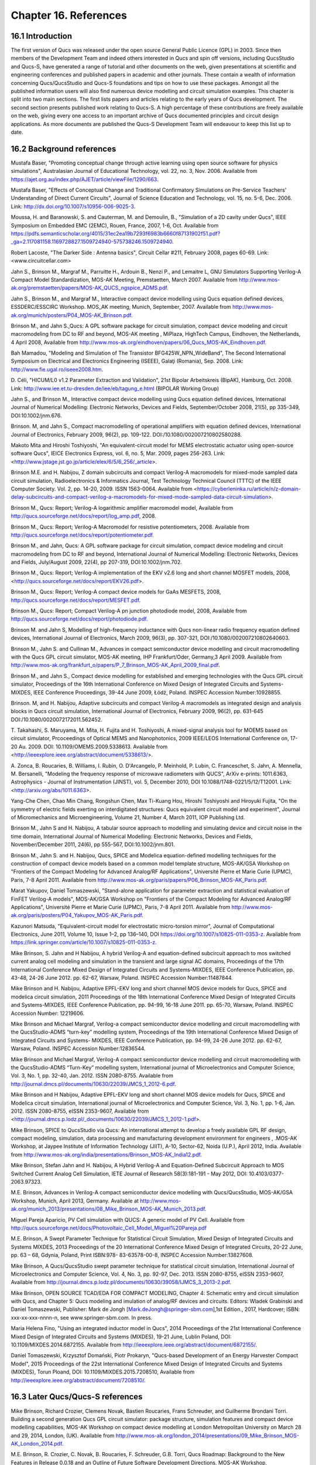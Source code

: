 ----------------------------------------
Chapter 16. References
----------------------------------------

16.1 Introduction 
--------------------
The first version of Qucs was released under the open source General Public Licence (GPL) in 2003.
Since then members of the Development Team and indeed others interested in Qucs
and spin off versions, including QucsStudio and Qucs-S, have generated a range of tutorial and other documents
on the web, given presentations at scientific and engineering conferences and published papers
in academic and other journals.  These contain a wealth of information concerning Qucs/QucsStudio and Qucs-S
foundations and tips on how to use these packages. Amongst all the published information users will also find numerous
device modelling and circuit simulation examples.  This chapter is split into two main sections. 
The first lists papers and articles relating to the early years of Qucs development. 
The second section presents published work relating to Qucs-S.  A high percentage of these contributions are freely 
available on the web, giving every one access to an important archive of Qucs documented principles and circuit design applications.  
As more documents are published the Qucs-S Development Team will endeavour to keep this list up to date.

16.2 Background references
-----------------------------
Mustafa Baser, "Promoting conceptual change through active learning using open source software for physics simulations", Australasian Journal of Educational Technology, 
vol. 22, no. 3, Nov. 2006. Available from `<https://ajet.org.au/index.php/AJET/article/viewFile/1290/663>`_.

Mustafa Baser, "Effects of Conceptual Change and Traditional Confirmatory Simulations on Pre-Service Teachers' Understanding of Direct Current Circuits", Journal of 
Science Education and Technology, vol. 15, no. 5-6, Dec. 2006. Link: `<http://dx.doi.org/10.1007/s10956-006-9025-3>`_.

Moussa, H. and Baranowski, S. and Cauterman, M. and Demoulin, B., "Simulation of a 2D cavity under Qucs", IEEE Symposium on Embedded EMC (2EMC), Rouen, France, 2007, 1-6, Oct.
Available from 
`<https://pdfs.semanticscholar.org/4015/31ec2ea19b7293f6983b6660f87131902f51.pdf?_ga=2.117081158.1169728827.1509724940-575738246.1509724940>`_.

Robert Lacoste, "The Darker Side : Antenna basics", Circuit Cellar #211, February 2008, pages 60-69. Link: <www.circuitcellar.com>

Jahn S., Brinson M., Margraf M., Parruitte H., Ardouin B., Nenzi P., and Lemaitre L, GNU Simulators Supporting Verilog-A Compact Model Standardization, 
MOS-AK 	Meeting, Premstaetten, March 2007. 
Available from `<http://www.mos-ak.org/premstaetten/papers/MOS-AK_QUCS_ngspice_ADMS.pdf>`_.

Jahn S., Brinson M., and Margraf M., Interactive compact device modelling using Qucs equation defined devices, ESSDERC/ESSCIRC Workshop. MOS_AK meeting, 
Munich, September, 2007. Available from `<http://www.mos-ak.org/munich/posters/P04_MOS-AK_Brinson.pdf>`_.

Brinson M., and Jahn S.,Qucs: A GPL software package for circuit simulation, compact device modeling and circuit macromodeling from DC to RF and beyond,
MOS-AK meeting , MiPlaza, HighTech Campus, Eindhoven, the Netherlands, 4 April 	2008, Available from `<http://www.mos-ak.org/eindhoven/papers/06_Qucs_MOS-AK_Eindhoven.pdf>`_.

Bah Mamadou, "Modeling and Simulation of The Transistor BFG425W_NPN_WideBand", The Second International Symposium on Electrical and Electronics Engineering (ISEEE), Galaţi (Romania), Sep. 2008.
Link: `<http://www.fie.ugal.ro/iseee2008.htm>`_.

D. Céli, "HICUM/L0 v1.2 Parameter Extraction and Validation", 21st Bipolar Arbeitskreis (BipAK), Hamburg, Oct. 2008.
Link: `<http://www.iee.et.tu-dresden.de/iee/eb/tagung_e.html>`_ (BIPOLAR Working Group)

Jahn S., and Brinson M., Interactive compact device modelling using Qucs equation defined devices, International Journal of Numerical Modelling: 
Electronic Networks, Devices and Fields, September/October 2008, 21(5), pp 335-349, DOI:10.1002/jnm.676.

Brinson. M, and Jahn S., Compact macromodelling of operational amplifiers with 	equation defined devices, International Journal of Electronics, 
February 2009, 96(2), pp. 109-122. DOI:/10.1080/002007210802580288.

Makoto Mita and Hiroshi Toshiyoshi, "An equivalent-circuit model for MEMS electrostatic actuator using open-source software Qucs", IEICE Electronics Express, vol. 6, no. 5, Mar. 2009, pages 256-263.
Link: <http://www.jstage.jst.go.jp/article/elex/6/5/6_256/_article>.

Brinson M.E. and H. Nabijou, Z domain subcircuits and compact Verilog-A macromodels for mixed-mode sampled data circuit simulation, 
Radioelectronics & Informatics Journal, Test Technology Technical Council (TTTC) of the IEEE Computer 	Society. Vol. 2, pp. 14-20, 2009. ISSN 1563-0064. Available from 	
<https://cyberleninka.ru/article/n/z-domain-delay-subcircuits-and-compact-verilog-a-macromodels-for-mixed-mode-sampled-data-circuit-simulation>.

Brinson M., Qucs: Report; Verilog-A logarithmic amplifier macromodel model, Available from `<http://qucs.sourceforge.net/docs/report/log_amp.pdf>`_, 2008.

Brinson M., Qucs: Report; Verilog-A Macromodel for resistive potentiometers, 2008. Available from  `<http://qucs.sourceforge.net/docs/report/potentiometer.pdf>`_.

Brinson M., and Jahn,  Qucs: A GPL software package for circuit simulation, compact device modeling and circuit macromodeling from DC to RF and beyond, 
International Journal of Numerical Modelling: Electronic Networks, Devices and Fields, July/August 2009, 22(4), pp 207-319, DOI:10.1002/jnm.702.

Brinson M., Qucs: Report; Verilog-A implementation of the EKV v2.6 long and short channel MOSFET models, 2008,<http://qucs.sourceforge.net/docs/report/EKV26.pdf>.

Brinson M., Qucs: Report; Verilog-A compact device models for GaAs MESFETS, 2008, `<http://qucs.sourceforge.net/docs/report/MESFET.pdf>`_.

Brinson M., Qucs: Report; Compact Verilog-A pn junction photodiode model, 2008, Available from `<http://qucs.sourceforge.net/docs/report/photodiode.pdf>`_.

Brinson M. and Jahn S, Modelling of high-frequency inductance with Qucs non-linear radio frequency equation defined devices, International Journal of Electronics, 
March 2009, 96(3), pp. 307-321, DOI:/10.1080/002007210802640603.

Brinson M., Jahn S. and Cullinan M., Advances in compact semiconductor device modelling and circuit macromodelling with the Qucs GPL circuit simulator, MOS-AK meeting,
IHP Frankfurt/Oder, Germany,3 April 2009. Available  from `<http://www.mos-ak.org/frankfurt_o/papers/P_7_Brinson_MOS-AK_April_2009_final.pdf>`_.

Brinson M., and Jahn S., Compact device modelling for established and emerging 	technologies with the Qucs GPL circuit simulator, Proceedings of the 16th International 
Conference on Mixed Design of Integrated Circuits and Systems-MIXDES, IEEE Conference Proceedings, 39-44 June 2009, Łódź, Poland. INSPEC Accession Number:10928855.

Brinson. M, and H. Nabijou, Adaptive subcircuits and compact Verilog-A 	macromodels as integrated design and analysis blocks in Qucs circuit simulation, 
International Journal of Electronics, February 2009, 96(2), pp. 631-645 DOI:/10.1080/0020072172011.562452.

T. Takahashi, S. Maruyama, M. Mita, H. Fujita and H. Toshiyoshi, A mixed-signal analysis tool for MOEMS based on circuit simulator, Prcoceedings of Optical 
MEMS and Nanophotonics, 2009 IEEE/LEOS International Conference on,  17-20 Au. 2009. DOI: 10.1109/OMEMS.2009.5338613. 
Available from <http://ieeexplore.ieee.org/abstract/document/5338613/>.  

A. Zonca, B. Roucaries, B. Williams, I. Rubin, O. D'Arcangelo, P. Meinhold, P. Lubin, C. Franceschet, S. Jahn, A. Mennella, M. Bersanelli, "Modeling the frequency response 
of microwave radiometers with QUCS", ArXiv e-prints: 1011.6363, Astrophysics - Journal of Instrumentation (JINST), vol. 5, December 2010, DOI 10.1088/1748-0221/5/12/T12001.
Link: <http://arxiv.org/abs/1011.6363>.

Yang-Che Chen, Chao Min Chang, Rongshun Chen, Max Ti-Kuang Hou, Hiroshi Toshiyoshi and Hiroyuki Fujita, "On the symmetry of electric fields exerting on interdigitated structures: 
Qucs equivalent circuit model and experiment", Journal of Micromechanics and Microengineering, Volume 21, Number 4, March 2011, IOP Publishing Ltd. 

Brinson M., Jahn S and H. Nabijou, A tabular source approach to modelling and simulating device and circuit noise in the time domain, 
International Journal of Numerical Modelling: Electronic Networks, Devices and Fields, November/December 2011, 24(6), pp 555-567, DOI:10.1002/jnm.801.

Brinson M., Jahn S. and H. Nabijou, Qucs, SPICE and Modelica equation-defined modelling techniques for the construction of compact device models based on a 
common model template structure, MOS-AK/GSA Workshop on "Frontiers of the Compact Modeling for Advanced Analog/RF Applications", Université Pierre et Marie Curie (UPMC), 
Paris, 7-8 April 2011. Available from `<http://www.mos- ak.org/paris/papers/P06_Brinson_MOS-AK_Paris.pdf>`_.

Marat Yakupov, Daniel Tomaszewski, "Stand-alone application for parameter extraction and statistical evaluation of FinFET Verilog-A models", MOS-AK/GSA Workshop on "Frontiers of 
the Compact Modeling for Advanced Analog/RF Applications", Université Pierre et Marie Curie (UPMC), Paris, 7-8 April 2011. 
Available from `<http://www.mos-ak.org/paris/posters/P04_Yakupov_MOS-AK_Paris.pdf>`_.

Kazunori Matsuda, "Equivalent-circuit model for electrostatic micro-torsion mirror", Journal of Computational Electronics, June 2011, Volume 10, Issue 1–2, pp 136–140,
DOI https://doi.org/10.1007/s10825-011-0353-z.  Available from `<https://link.springer.com/article/10.1007/s10825-011-0353-z>`_.  

Mike Brinson, S. Jahn and H Nabijou, A hybrid Verilog-A and equation-defined subcircuit approach to mos switched current analog cell modeling and simulation in the 
transient and large signal AC domains, Proceedings of the 17th International Conference Mixed Design of Integrated Circuits and Systems-MIXDES, IEEE Conference Publication, 
pp. 43-48, 24-26 June 2012. pp. 62-67, 	Warsaw, Poland. INSPEC Accession Number:11487844. 

Mike Brinson and H. Nabijou, Adaptive EPFL-EKV long and short channel MOS device models for Qucs, SPICE and modelica circuit simulation, 
2011 Proceedings of the 18th International Conference Mixed Design of Integrated Circuits and Systems-MIXDES, IEEE Conference Publication, pp. 94-99, 
16-18 June 2011. pp. 65-70, Warsaw, Poland. INSPEC Accession Number: 12219606. 

Mike Brinson and Michael Margraf, Verilog-a compact semiconductor device modelling and circuit macromodelling with the QucsStudio-ADMS “turn-key” modelling system,
Proceedings of the 19th International Conference Mixed Design of Integrated Circuits and Systems- MIXDES, IEEE Conference Publication, pp. 94-99, 24-26 June 2012. 
pp. 62-67, Warsaw, Poland. INSPEC Accession Number:12836544. 

Mike Brinson and Michael Margraf, Verilog-A compact semiconductor device modelling and circuit macromodelling with the QucsStudio-ADMS “Turn-Key” modelling system, 
International journal of Microelectronics and Computer Science, Vol. 3, No. 1, pp. 32-40, Jan. 2012. ISSN 2080-8755.
Available from `<http://journal.dmcs.pl/documents/10630/22039/JMCS_1_2012-6.pdf>`_.

Mike Brinson and H Nabijou, Adaptive EPFL-EKV long and short channel MOS device models for Qucs, SPICE and Modelica circuit simulation, 
International journal of Microelectronics and Computer Science, Vol. 3, No. 1, pp. 1-6, Jan. 2012. ISSN 2080-8755, eISSN 2353-9607, 
Available from <http://journal.dmcs.p.lodz.pl/_documents/10630/22039/JMCS_1_2012-1.pdf>.

Mike Brinson, SPICE to QucsStudio via Qucs: An international attempt to develop a freely available GPL RF design, compact modeling, simulation, data processing and 
manufacturing development environment for engineers , .MOS-AK Workshop, at Jaypee Institute of Information Technology (JIIT), A-10, Sector-62, Noida (U.P.), April 2012, India. 
Available from `<http://www.mos-ak.org/india/presentations/Brinson_MOS-AK_India12.pdf>`_.

Mike Brinson, Stefan Jahn and H. Nabijou, A Hybrid Verilog-A and Equation-Defined Subcircuit Approach to MOS Switched Current Analog Cell Simulation, 
IETE Journal of Research 58(3):181-191 - May 2012, DOI: 10.4103/0377-2063.97323. 

M.E. Brinson, Advances in Verilog-A compact semiconductor device modelling with Qucs/QucsStudio, MOS-AK/GSA Workshop, Munich, April 2013, Germany. 
Available at `<http://www.mos-ak.org/munich_2013/presentations/08_Mike_Brinson_MOS-AK_Munich_2013.pdf>`_.


Miguel Pareja Aparicio, PV Cell simulation with QUCS: A generic model of PV Cell. Available from  `<http://qucs.sourceforge.net/docs/Photovoltaic_Cell_Model_Miguel%20Pareja.pdf>`_

M.E. Brinson, A Swept Parameter Technique for Statistical Circuit Simulation, Mixed Design of Integrated Circuits and Systems MIXDES, 2013 Proceedings of the 20 International 
Conference Mixed Design of Integrated Circuits, 20-22 June, pp. 63 – 68, Gdynia, Poland, Print ISBN:978- 83-63578-00-8, INSPEC Accession Number:13827608.

Mike Brinson, A Qucs/QucsStudio swept parameter technique for statistical circuit simulation, International Journal of Microelectronics and Computer Science, 
Vol. 4, No. 3, pp. 92-97, Dec. 2013. ISSN 2080-8755, eISSN 2353-9607, Available from `<http://journal.dmcs.p.lodz.pl/documents/10630/39058/IJMCS_3_2013-2.pdf>`_.

Mike Brinson, OPEN SOURCE TCAD/EDA FOR COMPACT MODELING, Chapter 4: Schematic entry and circuit simulation with Qucs, and Chapter 5: Qucs modeling and imulation of analog/RF devices and circuits. 
Editors: Wladek Grabinski and Daniel Tomaszewski, Publisher: Mark de Jongh [Mark.deJongh@springer-sbm.com],1st Edition., 2017, Hardcover; ISBN: xxx-xx-xxx-nnnn-n, see www.springer-sbm.com. In press.

Maria Helena Fino, "Using an integrated inductor model in Qucs", 2014 Proceedings of the 21st International Conference Mixed Design of Integrated Circuits and Systems (MIXDES), 19-21 June, Lublin Poland,
DOI: 10.1109/MIXDES.2014.6872155. Available from `<http://ieeexplore.ieee.org/abstract/document/6872155/>`_. 

Daniel Tomaszewski, Krzysztof Domański, Piotr Prokaryn, "Qucs-based Development of an Energy Harvester Compact Model", 2015 Proceedings of the 22st International 
Conference Mixed Design of Integrated Circuits and Systems (MIXDES), Torun Ploand,  DOI: 10.1109/MIXDES.2015.7208510, Available from `<http://ieeexplore.ieee.org/abstract/document/7208510/>`_.
 
16.3 Later Qucs/Qucs-S references
------------------------------------
Mike Brinson, Richard Crozier, Clemens Novak, Bastien Roucaries, Frans Schreuder, and Guilherme Brondani Torri. Building a second generation Qucs GPL circuit simulator: package structure, 
simulation features and compact device modelling capabilities,  MOS-AK Workshop on compact device modelling at London Metropolitan University on March 28 and 29, 2014, London, (UK). 
Available from `<http://www.mos-ak.org/london_2014/presentations/09_Mike_Brinson_MOS-AK_London_2014.pdf>`_. 

M.E. Brinson, R. Crozier, C. Novak, B. Roucaries, F. Schreuder, G.B. Torri, Qucs Roadmap: Background to the New Features in Release 0.0.18 and an Outline of Future Software 
Development Directions, MOS-AK Workshop, ESSDERC/ESSCIR,Venice, Sep. 2014. Available from `<http://www.mos-ak.org/venice_2014/publications/T_4_Brinson_MOS-AK_Venice_2014.pdf>`/_.

V Kuznetsov, "Qucsactivefilter—Active filter synthesis subsystem of Qucs", 2014. Available from `<https://www.researchgate.net/profile/Vadim_Kuznetsov5/publication/
275053492_Qucsactivefilter_-_Active_filter_synthesis_subsystem_of_Qucs/links/5531ff810cf2f2a588ad645d.pdf>`_. 

Mike Brinson, Richard Crozier, Clemens Novak, Bastien Roucaries, Frans Schreuder, Guilherme B. Torri, W. Grabinski, QUCS/ADMS/Verilog-A Update: MOS-AK Workshop on compact device 
modelling, December 12, 2014, Berkeley, (US). Available from `<http://www.mosak.org/berkeley_2014/presentations/04_Wladek_Grabinski_MOS-AK_Berkeley_2014.pdf>`_.

Wladek Grabinski, Mike Brinson, Paolo Nenzi, Francesco Lannutti, Nikolaos Makris, Angelos Antonopoulos and Matthias Bucher, Open-source circuit simulation tools for 
RF compact semiconductor device modelling, International Journal of Numerical Modelling: Electronic Networks, Devices and Fields, Volume 27, Issue 5-6, September-December 2014, 
Pages: 761–779, DOI:10.1002/jnm.1973.

Mike Brinson, Richard Crozier, Vadim Kuznetsov, Clemens Novak, Bastien Roucaries, Frans Schreuder, Guilherme Brondani Torri, Qucs: improvements and new directions in the GPL 
compact device modelling and circuit simulation tool, presented at the MOS-AK Spring Workshop at DATE, Grenoble, France, March 12, 2015. Available from 
`<http://www.mos-ak.org/grenoble_2015/presentations/T4_Brinson_MOS-AK_Grenoble_2015.pdf>`_.

Mike Brinson and Vadim Kuznetsov, Qucs equation-defined and Verilog-A RF device models for harmonic balance circuit simulation, Proceedings of the 23rd International 
Conference Mixed Design of Integrated Circuits and Systems.IEEE Conference Publication, 25-27 June 2015, pp. 192-197, Torun, Poland. INSPEC Accession Number: 15383703, 
DOI: 10.1109/MIXDES.2015.7208509.

M.E. Brinson, A Unified Approach to Compact Device Modelling with the Open Source Packages Qucs/ADMS and MAPP/Octave, IEEE EDS Mini-Colloquim-Training Course on Compact Modeling (TCCM), 
Torun, Poland, 24 June, 2015.

MS Endiz, M ÖZCAN, MA ERİŞMİŞ, "The simulation and production of glow plugs based on thermal modeling", Turk J Elec Eng & Comp Sci, (2015) 23: 2197-2207, doi:10.3906/elk-1307-5.
Available from `<http://journals.tubitak.gov.tr/elektrik/issues/elk-15-23-sup.1/elk-23-sup.1-13-1307-5.pdf>`_.

M.E. Brinson, R. Crozier, V. Kuznetsov, C. Novak, B. Roucaries, F. Schreuder, G.B. Torri, Qucs: An Introduction to the New Simulation and Compact Device Modelling Features 
Implemented in Release 0.0.19/0.0.19Src2 of the Popular GPL Circuit Simulator, MOS-AK Workshop, Graz, Sep. 2015. 
Available from `<http://www.mos-ak.org/graz_2015/presentations/T_5_Brinson_MOS-AK_Graz_2015.pdf>`_.

Mike Brinson and Vadim Kuznetsov, Qucs Equation-Defined and Verilog-A Higher Order Behavioral Device Models for Harmonic Balance Circuit Simulation, International 
Journal of Microelectronics and Computer Science, Vol. 6 No. 2, pp. 49-58, 2015. ISSN 2080-0758, eISSN 2353-9607. 

E Frenski, "SIMULATING DIGITAL FILTERS WITH Qucs/QucsStudio", 2015,. Available from `<https://ideas.repec.org/a/neo/journl/v11y2015i2p137-142.html>`_.

Mike Brinson, Vadim Kuznetsov and Wladek Grabinski, Qucs Equation-Defined Device modelling with a Verilog-A Prototyping Platform, Presented at the 8th International MOS-AK Workshop, 
Washington DC, December 9 2015. Available from `<http://www.mos-ak.org/washington_dc_2015/presentations/T14_Mike_Brinson_MOS-AK_Washington_DC_2015.pdf>`_. 

Mike Brinson, Richard Crozier, Claudio Girardi, Vadim Kuznetsov, Clemens Novak, Bastien Roucaries, Felix Salfelder, Frans Schreuder, Guilherme Brondani Torri, 
Qucs:Current and planned circuit simulation and device modelling developments; a review, Presented at the MOS-AK DATA Workshop, Dresden, 18 March 2016.
Available from  `<http://www.mos-ak.org/dresden_2016/presentations/T2_Brinson_MOS-AK_Dresden_2016.pdf>`_ .

Mike Brinson and Vadim Kuznetsov, Qucs-0.0.19S: A new open-source circuit simulator and its application for hardware design, Control and Communications (SIBCON), 
Proceedings of the International Siberian Conference on Control and Communications (SIBCON), 12-14 May 2016, pp. 1-5, Moscow ,Russia, 
INSPEC Accession Number: 16090578 DOI: 10.1109/SIBCON.2016.7491696.

Leonid Kechiev, Nicolay Kruchkov, Vadim Kuznetsov, "New active filter synthesis tool for Qucs open-source circuit simulator",Control and Communications, 
Proceedings of the International Siberian Conference on Control and Communications (SIBCON), 12-14 May 2016, pp. 1-4, Moscow ,Russia, DOI: 10.1109/SIBCON.2016.7491787.  

Mike Brinson and Vadim Kuznetsov, Current conveyor macromodels for wideband RF circuit design, Mixed Design of Integrated Circuits and Systems, Proceedings of the 23rd 
International Conference on Mixed Design of Integrated Circuits and Systems (MIXDES), 23-25 June 2016. pp. 62-67, Lodz, Poland. DOI: 10.1109/MIXDES.2016.7529701.

Daniel Tomaszewski, Grzegorz Głuszko, Mike Brinson, Vadim Kuznetsov, Wladek Grabinski, FOSS as an efficient tool for extraction of MOSFET compact model parameters, 
Proceedings of the 23rd International Conference Mixed Design of Integrated Circuits and Systems (MIXDES), 23-25 June 2016. pp. 68-73, Lodz Poland. 
INSPEC Accession Number:16196506, DOI: 10.1109/MIXDES.2016.7529702.

Mike Brinson and Vadim Kuznetsov, Modeling of GaN HEMTs With Open Source Qucs-S Circuit	Simulation and Compact Device Modeling Technology, 
presented at IEEE EDS Distinguished Lecturer Mini-Colloquium on GaN HEMT Technology, June 22, 2016 Lodz ,Poland.

Mike Brinson and Vadim Kuznetsov, Qucs-S a maturing GPL software package for circuit simulation and compact modelling of current and emerging technology devices. 
Presented at the 14th MOS-AK Workshop, ESSDERC/ESSCIRC, Lausanne, September 12, 2016. 
Available from `<http://www.mos-ak.org/lausanne_2016/presentations/T04_Brinson_MOS-AK_Lausanne_2016.pdf>`_.

Mike Brinson and Vadim Kuznetsov, A new approach to compact semiconductor device modelling with Qucs Verilog-A analogue module synthesis, 
International Journal of Numerical Modelling: Electronic Networks, Devices and Fields, Volume 29, Issue 6 November-December 2016, Pages 1070–1088, DOI: 10.1002/jnm.2166.

Alex Anderson Lima, Lucas Monteiro Torres, Muthupandian Cheralathan and Stefan Blawid, "A modified Shichman-Hodges model for OTFTs usable in the Quite Universal Circuit Simulator".
ICCEEg: 1 (14) – Dezembro 2016. Available from 
`<https://www.researchgate.net/profile/Stefan_Blawid/publication/313479426_A_modified_ 
Shichman-Hodges_model_for_OTFTs_usable_in_the- 
Quite_Universal_Circuit_Simulator/ links/589c673baca2721ae1bc3c54/ 
A-modified-Shichman-Hodges-model- 
for-OTFTs-usable-in-the-Quite-Universal-Circuit-Simulator.pdf>`_. 

M. Arendall, Simulating the Knowm M-MSS Memristor Model Using Qucs-S with Xyce, Knowm, 5 March 2017. Available from 
`<https://knowm.org/simulating-the-knowm-m-mss-memristor-model-using-qucs-s-with-xyce/>`_.

M. Arendall, Simulating Xyce OpenModels – Memristor Models with Qucs-S and Xyce, Knowm, 4 April 2017. Available from 
`<https://knowm.org/simulating-xyce-openmodels-memristor-models-with-qucs-s-and-xyce/>`_.

Mike Brinson and Vadim Kuznetsov, The first stable release of Qucs-S and advances in XSPICE model synthesis. Presented at the Spring MOS-AK Workshop at DATE, 
Lausanne, March, 31, 2017. Available from `<http://www.mos-ak.org/lausanne_2017/presentations/T03_Kuznetsov_MOS-AK_DATE_2017.pdf>`_.

Mike Brinson and Vadim Kuznetsov, An outline of Qucs-S compact device modelling: History and capabilities. Part 1: Equation-Defined Device (EDD) modelling to 
Verilog-A module synthesis. presented at IEEE EDS Distinguished Lecturer Mini-Colloquium on Characterization and SPICE Modeling for Nanoscaled IC Designs, June 21, 2017, 
Bydgoszcz, Poland. Available from `<https://www.researchgate.net/publication/318099550_An_outline_of_Qucs-S_compact_device_modelling_History_and_capabilities_Part_1_
Equation-defined_Device_EDD_modelling_to_Verilog-A_module_synthesis>`_.

Mike Brinson and Vadim Kuznetsov, An outline of Qucs-S compact device modelling: History and capabilities. Part 2: XSPICE Code Models; basic properties to model synthesis, 
and beyond, presented at IEEE EDS Distinguished Lecturer Mini-Colloquium on Characterization and SPICE Modeling for Nanoscaled IC Designs, June 21, 2017, Bydgoszcz, Poland. 
Available from
`<https://www.researchgate.net/publication/318099462_An_outline_of_Qucs-S_ 
compact_device_modelling_History_and_capabilities_ 
Part_2_XSPICE_Code_Models_basic_properties_to_model_synthesis_and_beyond>`_.

Mike Brinson and Vadim Kuznetsov, Improvements in Qucs-S Equation-Defined modelling of semiconductor devices and IC’s, Proceedings of the 24th International Conference on Mixed, 
Design of Integrated Circuits (MIXDES), 22-24 June 2017. pp. 62-67, Bydgoszcz, Poland. DOI: 10.23919/MIXDES.2017.8005170. 

Mike Brinson and Vadim Kuznetsov, Extended behavioural device modelling and circuit simulation with Qucs-S, International Journal of Electronics, Published online on 29 July 2017. 
`<http://dx.doi.org/10.1080/00207217.2017.1357764>`_. 

Mike Brinson, Verilog-A compact modelling of SiC devices with Qucs-S, QucsStudio and MAPP/Octave FOSS tools, presented at IEEE EDS Distinguished Lecturer 
Mini-Colloquium on SiC: technology, devices, modeling, June 20, 2018, Gdynia, Poland. Available from 
`<https://www.researchgate.net/publication/325988612_Verilog-A_compact_modelling_of_SiC_devices_with_Qucs-
S_QucsStudio_and_MAPPOctave_FOSS_tools>`_.

Mike Brinson,  Qucs Frequency Domain Non-Linear Compact Modelling and Simulation of IC Spiral Inductors on Silicon. Proceedings of the 25th International Conference on Mixed, 
Design of Integrated Circuits (MIXDES), 21-23 June 2018, Gdynia, Poland. DOI: 10.23919/MIXDES.2018.8444556.

Mike Brinson,  Frequency Domain Non-Linear Compact Modelling and Simulation of IC Spiral Inductors on Silicon,  International Journal of Microelectronics and Computer Science, 
Vol. 9. No. 1, pp. 19-26, 2018, ISSN 2080-8755, eISSN 2353-9607.

   `back to the top <#top>`__	

